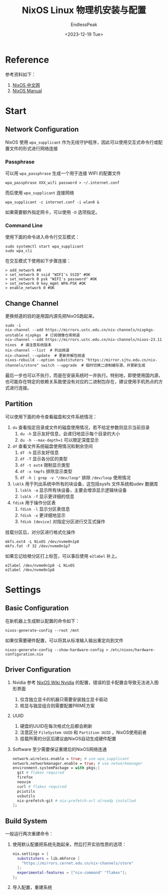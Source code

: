 #+TITLE: NixOS Linux 物理机安装与配置
#+DATE: <2023-12-19 Tue>
#+AUTHOR: EndlessPeak
#+TOC: true
#+HIDDEN: false
#+DRAFT: false
#+WEIGHT: 4
#+Description: 本文主要介绍了如何在物理机中安装NixOS Linux，NixOS Linux是一个精确、纯净、可信赖、可重部署的发行版，它的设计包含一些独立的特性。

* Reference
参考资料如下：
1. [[https://nixos-cn.org/tutorials/installation/Subsystem.html][NixOS 中文网]]
2. [[https://nixos.org/manual/nixos/stable/][NixOS Manual]]

* Start
** Network Configuration
NixOS 使用 =wpa_supplicant= 作为无线守护程序，因此可以使用交互式命令行或配置文件的形式进行网络连接

*** Passphrase
可以用 =wpa_passphrase= 生成一个用于连接 WIFI 的配置文件
#+begin_src shell
  wpa_passphrase XXX_wifi password > ~/.internet.conf
#+end_src

而后使用 =wpa_supplicant= 连接网络
#+begin_src shell
  wpa_supplicant -c internet.conf -i wlan0 &
#+end_src

如果需要额外指定网卡，可以使用 ~-D~ 选项指定。
*** Command Line
使用下面的命令进入命令行交互模式：
#+begin_src shell
  sudo systemctl start wpa_supplicant
  sudo wpa_cli
#+end_src

在交互模式下使用如下步骤连接：
#+begin_src shell
  > add_network #0
  > set_network 0 ssid "WIFI's SSID" #OK
  > set_network 0 psk "WIFI's password" #OK
  > set_network 0 key_mgmt WPA-PSK #OK
  > enable_network 0 #OK
#+end_src

** Change Channel
更换频道的目的是用国内源先把NixOS跑起来。
#+begin_src shell
  sudo -i
  nix-channel --add https://mirrors.ustc.edu.cn/nix-channels/nixpkgs-unstable nixpkgs  # 订阅镜像仓库频道
  nix-channel --add https://mirrors.ustc.edu.cn/nix-channels/nixos-23.11 nixos  # 请注意系统版本
  nix-channel --list  # 列出频道
  nix-channel --update  # 更新并解包频道
  nixos-rebuild --option substituters "https://mirror.sjtu.edu.cn/nix-channels/store" switch --upgrade  # 临时切换二进制缓存源，并更新生成
#+end_src

最后一步也可以不执行，而是在安装系统时一并执行。特别地，即使使用国内源，也可能存在特定的依赖关系致使没有对应的二进制包存在，建议使用手机热点的方式进行连接。
** Partition
可以使用下面的命令查看磁盘和文件系统情况：
1. =du= 查看指定目录或文件的磁盘使用情况，若不给定参数则显示当前目录
   1. =du -h= 显示友好信息，会递归地显示每个目录的大小
   2. =du -h --max-depth=1= 可以限定深度显示
2. =df= 查看文件系统磁盘使用情况和剩余空间
   1. =df -h= 显示友好信息
   2. =df -T= 显示各分区的类型
   3. =df -t ext4= 限制显示类型
   4. =df -x tmpfs= 排除显示类型
   5. =df -h | grep -v "/dev/loop"= 排除 =/dev/loop= 使用情况
3. =lsblk= 用于列出系统中所有的块设备，这包括sysfs 文件系统和udev 数据库
   1. =lsblk -a= 显示所有块设备，主要会增添显示逻辑块设备
   2. =lsblk -f= 显示更详细的信息
4. =fdisk= 用于操作分区表
   1. =fdisk -l= 显示分区表信息
   2. =fdisk -x= 更详细地显示
   3. =fdisk [device]= 对指定分区进行交互式操作

挂载分区后，对分区进行格式化操作
#+begin_src shell
  mkfs.ext4 -L NixOS /dev/nvme0n1p8
  mkfs.fat -F 32 /dev/nvme0n1p7
#+end_src

如果忘记给根分区打上标签，可以事后使用 =e2label= 补上。
#+begin_src shell
  e2label /dev/nvme0n1p8 -L NixOS
  e2label /dev/nvme0n1p8
#+end_src

* Settings
** Basic Configuration
在新机器上生成默认配置的命令如下：
#+begin_src shell
  nixos-generate-config --root /mnt
#+end_src

如果仅需要硬件配置，可以将其从标准输入输出重定向到文件
#+begin_src shell
  nixos-generate-config --show-hardware-config > /etc/nixos/hardware-configuration.nix
#+end_src

** Driver Configuration
1. Nvidia
   参考 [[https://nixos.wiki/wiki/Nvidia][NixOS Wiki Nvidia]] 的配置，错误的显卡配置会导致无法进入图形界面
   1. 仅含独立显卡的机器只需要安装独立显卡驱动
   2. 核显与独显组合则需要配置PRIME方案
2. UUID
   1. 硬盘的UUID在每次格式化后都会刷新
   2. 注意区分 =FileSystem UUID= 和 =Partition UUID= ，NixOS使用前者
   3. 挂载所需的分区后建议由NixOS自动生成硬件配置
3. Software
   至少需要保证重建后的NixOS网络连通
   #+begin_src nix
     network.wireless.enable = true; # use wpa_supplicant
     network.networkmanager.enable = true; # use networkmanager
     environment.systemPackage = with pkgs;[
       git # flakes required
       firefox
       neovim
       curl # flakes required
       pciutils
       usbutils
       nix-prefetch-git # nix-prefetch-url already installed
     ];
   #+end_src

** Build System 
一般运行两次重建命令：
1. 使用默认配置把系统先跑起来，然后打开实验性质的选项：
   #+begin_src nix
     nix.settings = {
       substituters = lib.mkForce [
         "https://mirrors.cernet.edu.cn/nix-channels/store"
       ];
       experimental-features = ["nix-command" "flakes"];
     };
   #+end_src

2. 导入配置，重建系统
